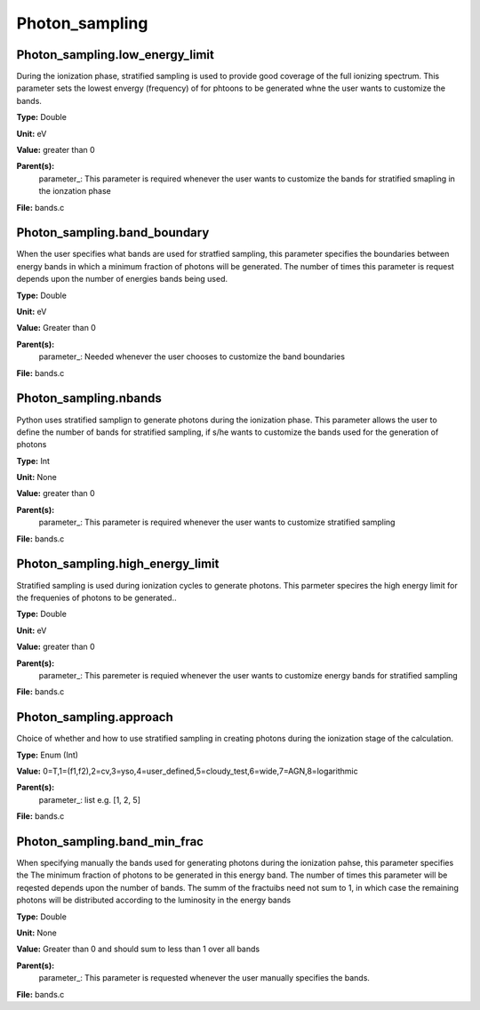 
===============
Photon_sampling
===============

Photon_sampling.low_energy_limit
================================
During the ionization phase, stratified sampling is used to provide good coverage of the full ionizing spectrum. This
parameter sets the lowest envergy (frequency) of for phtoons to be generated whne the user wants to customize the
bands.

**Type:** Double

**Unit:** eV

**Value:** greater than 0

**Parent(s):**
  parameter_: This parameter is required whenever the user wants to customize the bands for stratified smapling in the ionzation phase


**File:** bands.c


Photon_sampling.band_boundary
=============================
When the user specifies what bands are used for stratfied sampling, this parameter specifies the boundaries
between energy bands in which a minimum fraction of photons will be generated.  The number of times this
parameter is request depends upon the number of energies bands being used.

**Type:** Double

**Unit:** eV

**Value:** Greater than 0

**Parent(s):**
  parameter_: Needed whenever the user chooses to customize the band boundaries


**File:** bands.c


Photon_sampling.nbands
======================
Python uses stratified samplign to generate photons during the ionization phase.  This
parameter allows the user to define the number of bands for stratified sampling, if s/he
wants to customize the bands used for the generation of photons

**Type:** Int

**Unit:** None

**Value:** greater than 0

**Parent(s):**
  parameter_: This parameter is required whenever the user wants to customize stratified sampling


**File:** bands.c


Photon_sampling.high_energy_limit
=================================
Stratified sampling is used during ionization cycles to generate photons.  This parmeter
specires the high energy limit for the frequenies of photons to be generated..

**Type:** Double

**Unit:** eV

**Value:** greater than 0

**Parent(s):**
  parameter_: This paremeter is requied whenever the user wants to customize energy bands for stratified sampling


**File:** bands.c


Photon_sampling.approach
========================
Choice of whether and how to use stratified sampling in creating photons during the
ionization stage of the calculation.  

**Type:** Enum (Int)

**Value:** 0=T,1=(f1,f2),2=cv,3=yso,4=user_defined,5=cloudy_test,6=wide,7=AGN,8=logarithmic

**Parent(s):**
  parameter_: list e.g. [1, 2, 5]


**File:** bands.c


Photon_sampling.band_min_frac
=============================
When specifying manually the bands used for generating photons during the ionization pahse, this
parameter specifies the The minimum fraction of photons to be generated in this energy band. 
The number of times this parameter will be reqested depends upon the number of bands.  The summ
of the fractuibs need not sum to 1, in which case the remaining photons will be distributed according
to the luminosity in the energy bands

**Type:** Double

**Unit:** None

**Value:** Greater than 0 and should sum to less than 1 over all bands

**Parent(s):**
  parameter_: This parameter is requested whenever the user manually specifies the bands.


**File:** bands.c


